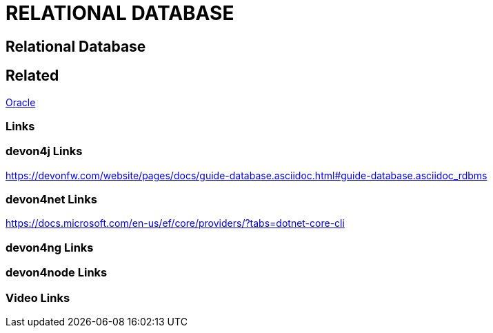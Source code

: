 = RELATIONAL DATABASE

[.directory]
== Relational Database

[.links-to-files]
== Related

<<oracle.html#, Oracle>>

[.common-links]
=== Links

[.devon4j-links]
=== devon4j Links


https://devonfw.com/website/pages/docs/guide-database.asciidoc.html#guide-database.asciidoc_rdbms

[.devon4net-links]
=== devon4net Links

https://docs.microsoft.com/en-us/ef/core/providers/?tabs=dotnet-core-cli

[.devon4ng-links]
=== devon4ng Links

[.devon4node-links]
=== devon4node Links

[.videos-links]
=== Video Links

